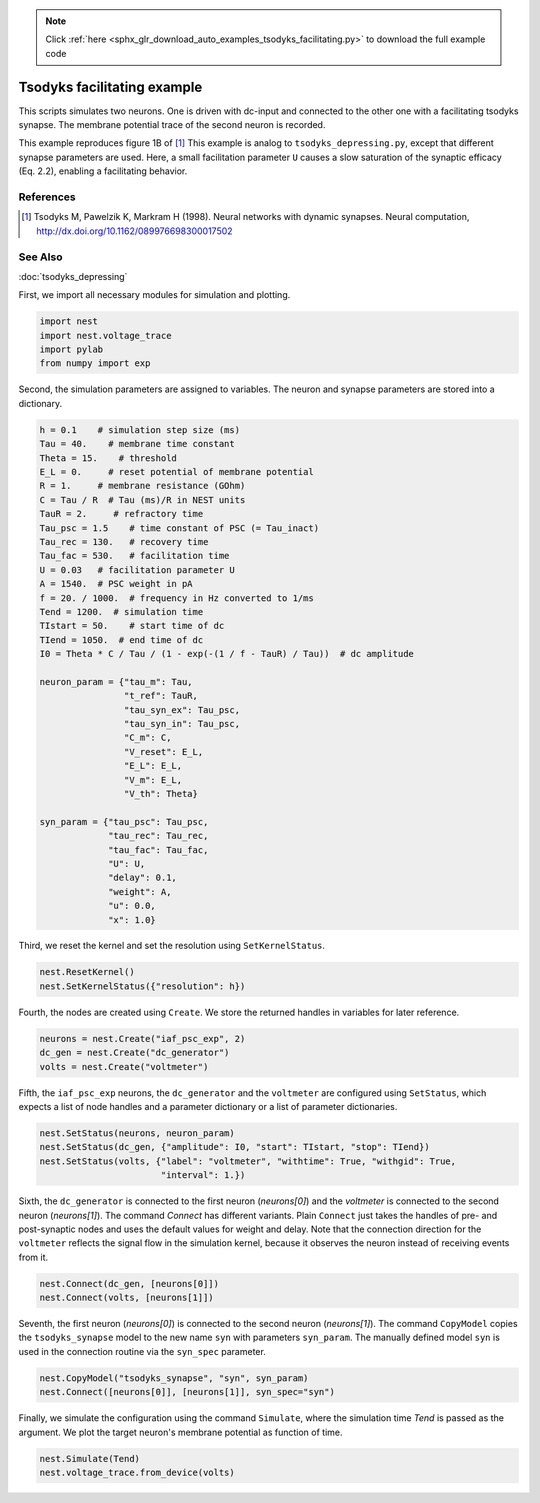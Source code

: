 .. note::
    :class: sphx-glr-download-link-note

    Click :ref:`here <sphx_glr_download_auto_examples_tsodyks_facilitating.py>` to download the full example code
.. rst-class:: sphx-glr-example-title

.. _sphx_glr_auto_examples_tsodyks_facilitating.py:

Tsodyks facilitating example
--------------------------------

This scripts simulates two neurons. One is driven with dc-input and
connected to the other one with a facilitating tsodyks synapse. The
membrane potential trace of the second neuron is recorded.

This example reproduces figure 1B of [1]_
This example is analog to ``tsodyks_depressing.py``, except that
different synapse parameters are used. Here, a small facilitation
parameter ``U`` causes a slow saturation of the synaptic efficacy
(Eq. 2.2), enabling a facilitating behavior.

References
~~~~~~~~~~~~

.. [1] Tsodyks M, Pawelzik K, Markram H (1998). Neural networks with dynamic synapses. Neural
       computation, http://dx.doi.org/10.1162/089976698300017502

See Also
~~~~~~~~~~

:doc:`tsodyks_depressing`

First, we import all necessary modules for simulation and plotting.


.. code-block:: default


    import nest
    import nest.voltage_trace
    import pylab
    from numpy import exp


Second, the simulation parameters are assigned to variables. The neuron
and synapse parameters are stored into a dictionary.


.. code-block:: default


    h = 0.1    # simulation step size (ms)
    Tau = 40.    # membrane time constant
    Theta = 15.    # threshold
    E_L = 0.     # reset potential of membrane potential
    R = 1.     # membrane resistance (GOhm)
    C = Tau / R  # Tau (ms)/R in NEST units
    TauR = 2.     # refractory time
    Tau_psc = 1.5    # time constant of PSC (= Tau_inact)
    Tau_rec = 130.   # recovery time
    Tau_fac = 530.   # facilitation time
    U = 0.03   # facilitation parameter U
    A = 1540.  # PSC weight in pA
    f = 20. / 1000.  # frequency in Hz converted to 1/ms
    Tend = 1200.  # simulation time
    TIstart = 50.    # start time of dc
    TIend = 1050.  # end time of dc
    I0 = Theta * C / Tau / (1 - exp(-(1 / f - TauR) / Tau))  # dc amplitude

    neuron_param = {"tau_m": Tau,
                    "t_ref": TauR,
                    "tau_syn_ex": Tau_psc,
                    "tau_syn_in": Tau_psc,
                    "C_m": C,
                    "V_reset": E_L,
                    "E_L": E_L,
                    "V_m": E_L,
                    "V_th": Theta}

    syn_param = {"tau_psc": Tau_psc,
                 "tau_rec": Tau_rec,
                 "tau_fac": Tau_fac,
                 "U": U,
                 "delay": 0.1,
                 "weight": A,
                 "u": 0.0,
                 "x": 1.0}


Third, we reset the kernel and set the resolution using ``SetKernelStatus``.


.. code-block:: default


    nest.ResetKernel()
    nest.SetKernelStatus({"resolution": h})


Fourth, the nodes are created using ``Create``. We store the returned
handles in variables for later reference.


.. code-block:: default


    neurons = nest.Create("iaf_psc_exp", 2)
    dc_gen = nest.Create("dc_generator")
    volts = nest.Create("voltmeter")


Fifth, the ``iaf_psc_exp`` neurons, the ``dc_generator`` and the ``voltmeter``
are configured using ``SetStatus``, which expects a list of node handles and
a parameter dictionary or a list of parameter dictionaries.


.. code-block:: default


    nest.SetStatus(neurons, neuron_param)
    nest.SetStatus(dc_gen, {"amplitude": I0, "start": TIstart, "stop": TIend})
    nest.SetStatus(volts, {"label": "voltmeter", "withtime": True, "withgid": True,
                           "interval": 1.})


Sixth, the ``dc_generator`` is connected to the first neuron
(`neurons[0]`) and the `voltmeter` is connected to the second neuron
(`neurons[1]`). The command `Connect` has different variants. Plain
``Connect`` just takes the handles of pre- and post-synaptic nodes and
uses the default values for weight and delay. Note that the connection
direction for the ``voltmeter`` reflects the signal flow in the simulation
kernel, because it observes the neuron instead of receiving events from it.


.. code-block:: default


    nest.Connect(dc_gen, [neurons[0]])
    nest.Connect(volts, [neurons[1]])


Seventh, the first neuron (`neurons[0]`) is connected to the second
neuron (`neurons[1]`).  The command ``CopyModel`` copies the
``tsodyks_synapse`` model to the new name ``syn`` with parameters
``syn_param``.  The manually defined model ``syn`` is used in the
connection routine via the ``syn_spec`` parameter.


.. code-block:: default


    nest.CopyModel("tsodyks_synapse", "syn", syn_param)
    nest.Connect([neurons[0]], [neurons[1]], syn_spec="syn")


Finally, we simulate the configuration using the command ``Simulate``,
where the simulation time `Tend` is passed as the argument.  We plot the
target neuron's membrane potential as function of time.


.. code-block:: default


    nest.Simulate(Tend)
    nest.voltage_trace.from_device(volts)


.. rst-class:: sphx-glr-timing

   **Total running time of the script:** ( 0 minutes  0.000 seconds)


.. _sphx_glr_download_auto_examples_tsodyks_facilitating.py:


.. only :: html

 .. container:: sphx-glr-footer
    :class: sphx-glr-footer-example



  .. container:: sphx-glr-download

     :download:`Download Python source code: tsodyks_facilitating.py <tsodyks_facilitating.py>`



  .. container:: sphx-glr-download

     :download:`Download Jupyter notebook: tsodyks_facilitating.ipynb <tsodyks_facilitating.ipynb>`


.. only:: html

 .. rst-class:: sphx-glr-signature

    `Gallery generated by Sphinx-Gallery <https://sphinx-gallery.github.io>`_
